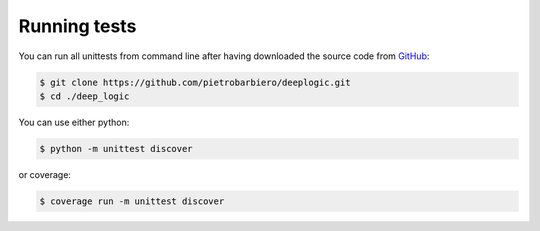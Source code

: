 Running tests
=============

You can run all unittests from command line after having
downloaded the source code from
`GitHub <https://github.com/pietrobarbiero/deeplogic>`__:

.. code:: bash

    $ git clone https://github.com/pietrobarbiero/deeplogic.git
    $ cd ./deep_logic

You can use either python:

.. code:: bash

    $ python -m unittest discover

or coverage:

.. code:: bash

    $ coverage run -m unittest discover